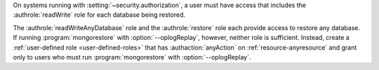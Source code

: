 On systems running with :setting:`~security.authorization`, a user must
have access that includes the :authrole:`readWrite` role for each
database being restored.

The :authrole:`readWriteAnyDatabase` role and the :authrole:`restore`
role each provide access to restore any database. If running
:program:`mongorestore` with :option:`--oplogReplay`, however, neither
role is sufficient. Instead, create a :ref:`user-defined role
<user-defined-roles>` that has :authaction:`anyAction` on
:ref:`resource-anyresource` and grant only to users who must run
:program:`mongorestore` with :option:`--oplogReplay`.

.. COMMENT per the following commit, choosing the anyAction/anyResource
   over the __system role.
   https://github.com/mongodb/docs/commit/237c44cd3b6e4b7dbe0c9077b7571c8b7ec5d7a5
